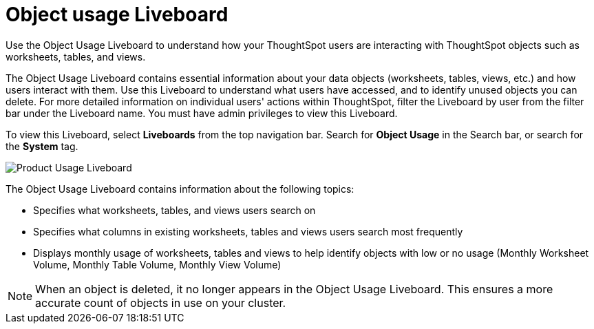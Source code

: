 = Object usage Liveboard
:last_updated: 05/10/2022
:linkattrs:
:page-partial:
:page-aliases: object-usage-pinboard.adoc
:description: Use the Object Usage Liveboard to understand how your ThoughtSpot users are interacting with ThoughtSpot objects such as worksheets, tables, and views.
:jira: SCAL-161589


Use the Object Usage Liveboard to understand how your ThoughtSpot users are interacting with ThoughtSpot objects such as worksheets, tables, and views.

The Object Usage Liveboard contains essential information about your data objects (worksheets, tables, views, etc.) and how users interact with them. Use this Liveboard to understand what users have accessed, and to identify unused objects you can delete. For more detailed information on individual users' actions within ThoughtSpot, filter the Liveboard by user from the filter bar under the Liveboard name. You must have admin privileges to view this Liveboard.

To view this Liveboard, select **Liveboards** from the top navigation bar. Search for **Object Usage** in the Search bar, or search for the **System** tag.

image::object-usage.png[Product Usage Liveboard]

The Object Usage Liveboard contains information about the following topics:

- Specifies what worksheets, tables, and views users search on
- Specifies what columns in existing worksheets, tables and views users search most frequently
- Displays monthly usage of worksheets, tables and views to help identify objects with low or no usage (Monthly Worksheet Volume, Monthly Table Volume, Monthly View Volume)

NOTE: When an object is deleted, it no longer appears in the Object Usage Liveboard. This ensures a more accurate count of objects in use on your cluster.
